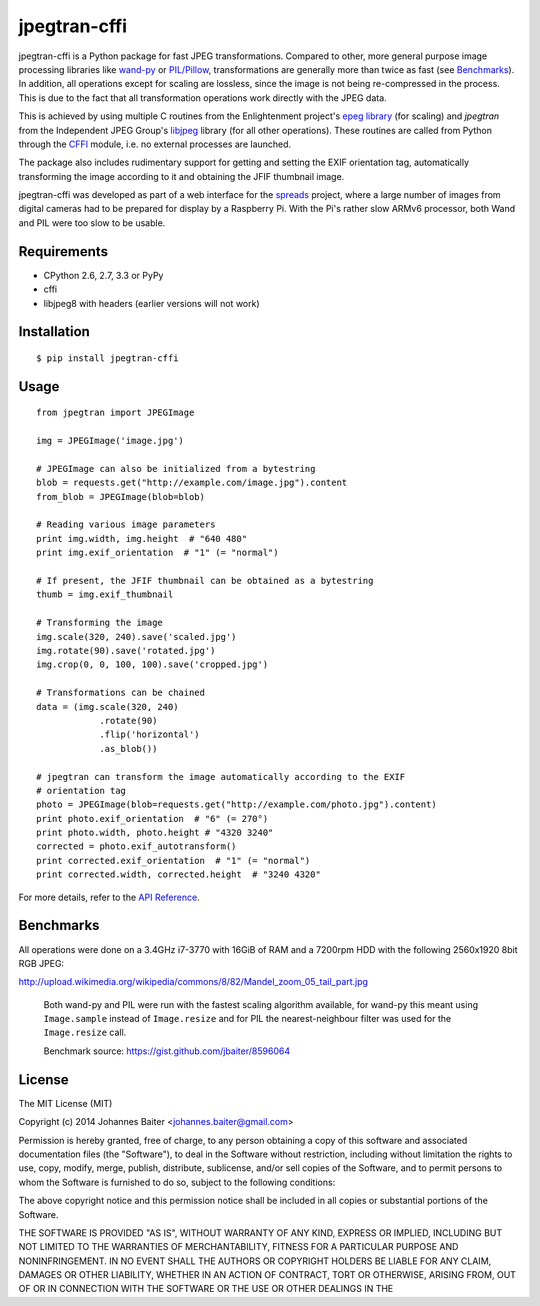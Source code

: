 =============
jpegtran-cffi
=============
.. image:: https://travis-ci.org/jbaiter/jpegtran-cffi.png?branch=master
   :target: https://travis-ci.org/jbaiter/jpegtran-cffi
   :alt: Build status

jpegtran-cffi is a Python package for fast JPEG transformations.  Compared to
other, more general purpose image processing libraries like `wand-py`_  or
`PIL/Pillow`_, transformations are generally more than twice as fast (see
`Benchmarks`_). In addition, all operations except for scaling are lossless,
since the image is not being re-compressed in the process. This is due to the
fact that all transformation operations work directly with the JPEG data.

This is achieved by using multiple C routines from the Enlightenment project's
`epeg library`_ (for scaling) and *jpegtran* from the Independent JPEG Group's
`libjpeg`_ library (for all other operations). These routines are called from
Python through the `CFFI`_ module, i.e. no external processes are launched.

The package also includes rudimentary support for getting and setting the EXIF
orientation tag, automatically transforming the image according to it and
obtaining the JFIF thumbnail image.

jpegtran-cffi was developed as part of a web interface for the `spreads`_
project, where a large number of images from digital cameras had to be prepared
for display by a Raspberry Pi. With the Pi's rather slow ARMv6 processor, both
Wand and PIL were too slow to be usable.

.. _wand-py: http://wand-py.org
.. _PIL/PIllow: http://pillow.readthedocs.org
.. _Benchmarks: http://jpegtran-cffi.readthedocs.org/en/latest/#benchmarks
.. _epeg library: https://github.com/mattes/epeg
.. _libjpeg: http://en.wikipedia.org/wiki/Libjpeg
.. _CFFI: http://cffi.readthedocs.org
.. _spreads: http://spreads.readthedocs.org

Requirements
============
- CPython 2.6, 2.7, 3.3 or PyPy
- cffi
- libjpeg8 with headers (earlier versions will not work)

Installation
============

::

    $ pip install jpegtran-cffi

Usage
=====
::

    from jpegtran import JPEGImage

    img = JPEGImage('image.jpg')

    # JPEGImage can also be initialized from a bytestring
    blob = requests.get("http://example.com/image.jpg").content
    from_blob = JPEGImage(blob=blob)

    # Reading various image parameters
    print img.width, img.height  # "640 480"
    print img.exif_orientation  # "1" (= "normal")

    # If present, the JFIF thumbnail can be obtained as a bytestring
    thumb = img.exif_thumbnail

    # Transforming the image
    img.scale(320, 240).save('scaled.jpg')
    img.rotate(90).save('rotated.jpg')
    img.crop(0, 0, 100, 100).save('cropped.jpg')

    # Transformations can be chained
    data = (img.scale(320, 240)
                .rotate(90)
                .flip('horizontal')
                .as_blob())

    # jpegtran can transform the image automatically according to the EXIF
    # orientation tag
    photo = JPEGImage(blob=requests.get("http://example.com/photo.jpg").content)
    print photo.exif_orientation  # "6" (= 270°)
    print photo.width, photo.height # "4320 3240"
    corrected = photo.exif_autotransform()
    print corrected.exif_orientation  # "1" (= "normal")
    print corrected.width, corrected.height  # "3240 4320"


For more details, refer to the `API Reference`_.

.. _API Reference: http://jpegtran-cffi.readthedocs.org/en/latest/#api-reference

Benchmarks
==========
All operations were done on a 3.4GHz i7-3770 with 16GiB of RAM and a 7200rpm
HDD with the following 2560x1920 8bit RGB JPEG:

http://upload.wikimedia.org/wikipedia/commons/8/82/Mandel_zoom_05_tail_part.jpg

.. figure:: http://jpegtran-cffi.readthedocs.org/en/latest/_images/benchmark.png

    Both wand-py and PIL were run with the fastest scaling algorithm available,
    for wand-py this meant using ``Image.sample`` instead of ``Image.resize``
    and for PIL the nearest-neighbour filter was used for the ``Image.resize``
    call.

    Benchmark source: https://gist.github.com/jbaiter/8596064


License
=======
The MIT License (MIT)

Copyright (c) 2014 Johannes Baiter <johannes.baiter@gmail.com>

Permission is hereby granted, free of charge, to any person obtaining a copy of
this software and associated documentation files (the "Software"), to deal in
the Software without restriction, including without limitation the rights to
use, copy, modify, merge, publish, distribute, sublicense, and/or sell copies
of the Software, and to permit persons to whom the Software is furnished to do
so, subject to the following conditions:

The above copyright notice and this permission notice shall be included in all
copies or substantial portions of the Software.

THE SOFTWARE IS PROVIDED "AS IS", WITHOUT WARRANTY OF ANY KIND, EXPRESS OR
IMPLIED, INCLUDING BUT NOT LIMITED TO THE WARRANTIES OF MERCHANTABILITY,
FITNESS FOR A PARTICULAR PURPOSE AND NONINFRINGEMENT. IN NO EVENT SHALL THE
AUTHORS OR COPYRIGHT HOLDERS BE LIABLE FOR ANY CLAIM, DAMAGES OR OTHER
LIABILITY, WHETHER IN AN ACTION OF CONTRACT, TORT OR OTHERWISE, ARISING FROM,
OUT OF OR IN CONNECTION WITH THE SOFTWARE OR THE USE OR OTHER DEALINGS IN THE
